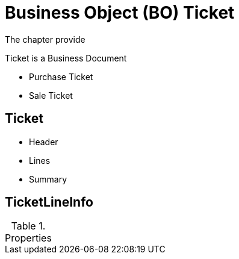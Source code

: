 = Business Object (BO) Ticket


The chapter provide 

Ticket is a Business Document

* Purchase Ticket
* Sale Ticket


== Ticket

* Header
* Lines
* Summary

== TicketLineInfo


.Properties
|====
|====